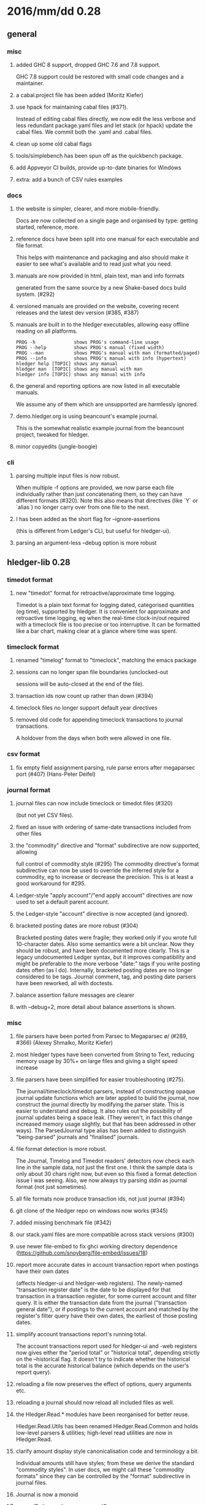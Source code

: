# -*- mode:org -*-

#+OPTIONS: num:0

* 2016/mm/dd 0.28
** general
*** misc
**** added GHC 8 support, dropped GHC 7.6 and 7.8 support.
     GHC 7.8 support could be restored with small code changes and a maintainer.
**** a cabal.project file has been added (Moritz Kiefer)
**** use hpack for maintaining cabal files (#371).
     Instead of editing cabal files directly, we now edit the less
     verbose and less redundant package.yaml files and let stack (or
     hpack) update the cabal files. We commit both the .yaml and
     .cabal files.
**** clean up some old cabal flags
**** tools/simplebench has been spun off as the quickbench package.
**** add Appveyor CI builds, provide up-to-date binaries for Windows
**** extra: add a bunch of CSV rules examples
*** docs
**** the website is simpler, clearer, and more mobile-friendly.  
     Docs are now collected on a single page and organised by type: getting started, reference, more.
**** reference docs have been split into one manual for each executable and file format. 
     This helps with maintenance and packaging and also should make it
     easier to see what's available and to read just what you need.
**** manuals are now provided in html, plain text, man and info formats
     generated from the same source by a new Shake-based docs build system. (#292)
**** versioned manuals are provided on the website, covering recent releases and the latest dev version (#385, #387)
**** manuals are built in to the hledger executables, allowing easy offline reading on all platforms.
     #+BEGIN_EXAMPLE
      PROG -h              shows PROG's command-line usage
      PROG --help          shows PROG's manual (fixed width)
      PROG --man           shows PROG's manual with man (formatted/paged)
      PROG --info          shows PROG's manual with info (hypertext)
      hledger help [TOPIC] shows any manual
      hledger man  [TOPIC] shows any manual with man
      hledger info [TOPIC] shows any manual with info
     #+END_EXAMPLE
**** the general and reporting options are now listed in all executable manuals.
     We assume any of them which are unsupported are harmlessly ignored.
**** demo.hledger.org is using beancount's example journal.
     This is the somewhat realistic example journal from the beancount
     project, tweaked for hledger.
**** minor copyedits (jungle-boogie)
*** cli
**** parsing multiple input files is now robust.
     When multiple -f options are provided, we now parse each file
     individually rather than just concatenating them, so they can
     have different formats (#320).  Note this also means that
     directives (like `Y` or `alias`) no longer carry over from one
     file to the next.

**** I has been added as the short flag for --ignore-assertions
     (this is different from Ledger's CLI, but useful for hledger-ui).

**** parsing an argument-less --debug option is more robust

** hledger-lib 0.28
*** timedot format
**** new "timedot" format for retroactive/approximate time logging.
     Timedot is a plain text format for logging dated, categorised
     quantities (eg time), supported by hledger.  It is convenient
     for approximate and retroactive time logging, eg when the
     real-time clock-in/out required with a timeclock file is too
     precise or too interruptive.  It can be formatted like a bar
     chart, making clear at a glance where time was spent.

*** timeclock format
**** renamed "timelog" format to "timeclock", matching the emacs package
**** sessions can no longer span file boundaries (unclocked-out
     sessions will be auto-closed at the end of the file).
**** transaction ids now count up rather than down (#394)
**** timeclock files no longer support default year directives
**** removed old code for appending timeclock transactions to journal transactions.
     A holdover from the days when both were allowed in one file.
*** csv format
**** fix empty field assignment parsing, rule parse errors after megaparsec port (#407) (Hans-Peter Deifel)
*** journal format
**** journal files can now include timeclock or timedot files (#320) 
     (but not yet CSV files).
**** fixed an issue with ordering of same-date transactions included from other files
**** the "commodity" directive and "format" subdirective are now supported, allowing
     full control of commodity style (#295) The commodity directive's
     format subdirective can now be used to override the inferred
     style for a commodity, eg to increase or decrease the
     precision. This is at least a good workaround for #295.
**** Ledger-style "apply account"/"end apply account" directives are now used to set a default parent account.
**** the Ledger-style "account" directive is now accepted (and ignored).
**** bracketed posting dates are more robust (#304)
     Bracketed posting dates were fragile; they worked only if you
     wrote full 10-character dates. Also some semantics were a bit
     unclear. Now they should be robust, and have been documented
     more clearly. This is a legacy undocumented Ledger syntax, but
     it improves compatibility and might be preferable to the more
     verbose "date:" tags if you write posting dates often (as I do).
     Internally, bracketed posting dates are no longer considered to
     be tags.  Journal comment, tag, and posting date parsers have
     been reworked, all with doctests.
**** balance assertion failure messages are clearer
**** with --debug=2, more detail about balance assertions is shown.
*** misc
**** file parsers have been ported from Parsec to Megaparsec \o/ (#289, #366) (Alexey Shmalko, Moritz Kiefer)
**** most hledger types have been converted from String to Text, reducing memory usage by 30%+ on large files and giving a slight speed increase
**** file parsers have been simplified for easier troubleshooting (#275).
     The journal/timeclock/timedot parsers, instead of constructing
     opaque journal update functions which are later applied to build
     the journal, now construct the journal directly by modifying the
     parser state. This is easier to understand and debug. It also
     rules out the possibility of journal updates being a space
     leak. (They weren't, in fact this change increased memory usage
     slightly, but that has been addressed in other ways).  The
     ParsedJournal type alias has been added to distinguish
     "being-parsed" journals and "finalised" journals.
**** file format detection is more robust.
     The Journal, Timelog and Timedot readers' detectors now check
     each line in the sample data, not just the first one. I think the
     sample data is only about 30 chars right now, but even so this
     fixed a format detection issue I was seeing. 
     Also, we now always try parsing stdin as journal format (not just sometimes).
**** all file formats now produce transaction ids, not just journal (#394)
**** git clone of the hledger repo on windows now works (#345)
**** added missing benchmark file (#342)
**** our stack.yaml files are more compatible across stack versions (#300)
**** use newer file-embed to fix ghci working directory dependence (https://github.com/snoyberg/file-embed/issues/18)
**** report more accurate dates in account transaction report when postings have their own dates
     (affects hledger-ui and hledger-web registers).
     The newly-named "transaction register date" is the date to be
     displayed for that transaction in a transaction register, for
     some current account and filter query.  It is either the
     transaction date from the journal ("transaction general date"),
     or if postings to the current account and matched by the
     register's filter query have their own dates, the earliest of
     those posting dates.

**** simplify account transactions report's running total.
     The account transactions report used for hledger-ui and -web
     registers now gives either the "period total" or "historical
     total", depending strictly on the --historical flag. It doesn't
     try to indicate whether the historical total is the accurate
     historical balance (which depends on the user's report query).
**** reloading a file now preserves the effect of options, query arguments etc.
**** reloading a journal should now reload all included files as well.
**** the Hledger.Read.* modules have been reorganised for better reuse.
     Hledger.Read.Utils has been renamed Hledger.Read.Common
     and holds low-level parsers & utilities; high-level read
     utilities are now in Hledger.Read.
**** clarify amount display style canonicalisation code and terminology a bit.
     Individual amounts still have styles; from these we derive
     the standard "commodity styles". In user docs, we might call
     these "commodity formats" since they can be controlled by the
     "format" subdirective in journal files.
**** Journal is now a monoid
**** expandPath now throws a proper IO error
**** more unit tests, start using doctest
** hledger 0.28
*** add
**** suggest only one commodity at a time as default amount (#383)
     (since we currently can't input more than one at a time)
*** balance
**** added --change flag for consistency
**** H/--historical now also affects single-column balance reports with a start date (#392).
     This has the same effect as just omitting the start date, but adds consistency.
**** in CSV output, render amounts in one-line format (#336)
*** balancesheet
**** fix an infinite loop (#393)
*** print
**** in CSV output, fix and rename the transaction id field
*** register
**** fix a sorting regression with --date2 (#326)
**** --average/-A is now affected by --historical/-H
**** added --cumulative flag for consistency
**** in CSV output, include the transaction id and rename the total field (#391)
*** stats
**** fixed an issue with ordering of include files
*** misc
**** --pivot option added, groups postings by tag instead of account (#323) (Malte Brandy)
**** try to clarify balance/register's various report modes,
     kinds of "balance" displayed, and related options and language.
**** with multiple --change/--cumulative/--historical flags, use the last one instead of complaining
**** don't add the "d" suffix when displaying day periods
**** stack-ify extra/hledger-rewrite.hs
** hledger-ui 0.28
*** accounts screen
**** at depth 0, show accounts on one "All" line and show all transactions in the register
**** 0 now sets depth limit to 0 instead of clearing it
**** always use --no-elide for a more regular accounts tree
*** register screen
**** registers can now include/exclude subaccount transactions.
     The register screen now includes subaccounts' transactions if the
     accounts screen was in tree mode, or when showing an account
     which was at the depth limit. Ie, it always shows the
     transactions contributing to the balance displayed on the
     accounts screen. As on the accounts screen, F toggles between
     tree mode/subaccount txns included by default and flat
     mode/subaccount txns excluded by default. (At least, it does when
     it would make a difference.)
**** register transactions are filtered by realness and status (#354).
     Two fixes for the account transactions report when --real/--cleared/real:/status: 
     are in effect, affecting hledger-ui and hledger-web:
    
     1. exclude transactions which affect the current account via an excluded posting type.
        Eg when --real is in effect, a transaction posting to the current account with only
        virtual postings will not appear in the report.

     2. when showing historical balances, don't count excluded posting types in the
        starting balance. Eg with --real, the starting balance will be the sum of only the
        non-virtual prior postings.

        This is complicated and there might be some ways to confuse it still, causing
        wrongly included/excluded transactions or wrong historical balances/running totals
        (transactions with both real and virtual postings to the current account, perhaps ?)
**** show more accurate dates when postings have their own dates.
     If postings to the register account matched by the register's
     filter query have their own dates, we show the earliest of these
     as the transaction date.

*** misc
**** H toggles between showing "historical" or "period" balances (#392).
     By default hledger-ui now shows historical balances, which
     include transactions before the report start date (like hledger
     balance --historical). Use the H key to toggle to "period" mode,
     where balances start from 0 on the report start date.
**** shift arrow keys allow quick period browsing

     - shift-down narrows to the next smaller standard period
       (year/quarter/month/week/day), shift-up does the reverse
     - when narrowed to a standard period, shift-right/left moves to
       the next/previous period
     - `t` sets the period to today.
**** a runs the add command
**** E runs $HLEDGER_UI_EDITOR or $EDITOR or a default editor (vi) on the journal file.
     When using emacs or vi, if a transaction is selected the cursor will be positioned at its journal entry.
**** / key sets the filter query; BACKSPACE/DELETE clears it
**** Z toggles display of zero items (like --empty), and they are shown by default.
     -E/--empty is now the default for hledger-ui, so accounts with 0 balance
     and transactions posting 0 change are shown by default.  The Z key
     toggles this, entering "nonzero" mode which hides zero items.
**** R toggles inclusion of only real (non-virtual) postings
**** U toggles inclusion of only uncleared transactions/postings
**** I toggles balance assertions checking, useful for troubleshooting
**** vi-style movement keys are now supported (for help, you must now use ? not h) (#357)
**** ESC cancels minibuffer/help or clears the filter query and jumps to top screen
**** ENTER has been reserved for later use
**** reloading now preserves any options and modes in effect
**** reloading on the error screen now updates the message rather than entering a new error screen
**** the help dialog is more detailed, includes the hledger-ui manual, and uses the full terminal width if needed
**** the header/footer content is more efficient; historical/period and tree/flat modes are now indicated in the footer
**** date: query args on the command line now affect the report period.
     A date2: arg or --date2 flag might also affect it (untested).
**** hledger-ui now uses the quicker-building microlens
** hledger-web 0.28
*** ui
**** show the sidebar by default (#310)
**** fix the add link's tooltip
**** when the add form opens, focus the first field (#338)
**** leave the add form's date field blank, avoiding a problem with tab clearing it (#322)
**** use transaction id instead of date in transaction urls (#308) (Thomas R. Koll)
**** after following a link to a transaction, highlight it (Thomas R. Koll)
**** misc. HTML/CSS/file cleanups/fixes (Thomas R. Koll)
**** added .btn-default for consistent button styling across browsers (#418) (Dominik Süß)
*** misc
**** startup is more robust (#226).
     Now we exit if something is already using the specified port,
     and we don't open a browser page before the app is ready.
**** termination is more robust, avoiding stray background threads.
     We terminate the server thread more carefully on exit, eg on control-C in GHCI.
**** more robust register dates and filtering in some situations (see hledger-ui notes)
**** reloading the journal preserves options, arguments in effect (#314).
     The initial query specified by command line arguments is now preserved
     when the journal is reloaded. This does not appear in the web UI, it's
     like an invisible extra filter.
**** show a proper not found page on 404
**** document the special `inacct:` query (#390)
** hledger-api 0.28
*** misc
**** new hledger-api tool: a simple web API server with example clients (#316)
**** start an Angular-based API example client (#316) (Thomas R. Koll)


# NOTES:
# release commits by time
# git ll 0.27..
# release commits by component:
# git ll 0.27.. | sort -k3 -f, sort --reverse each part
